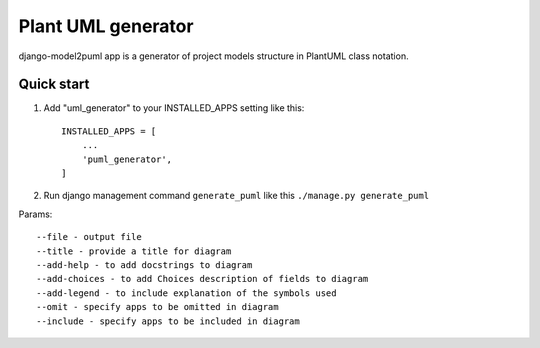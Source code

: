 ===================
Plant UML generator
===================

django-model2puml app is a generator of project models structure in
PlantUML class notation.

Quick start
-----------

1. Add "uml_generator" to your INSTALLED_APPS setting like this::

    INSTALLED_APPS = [
        ...
        'puml_generator',
    ]

2. Run django management command ``generate_puml`` like this ``./manage.py generate_puml``

Params::

--file - output file
--title - provide a title for diagram
--add-help - to add docstrings to diagram
--add-choices - to add Choices description of fields to diagram
--add-legend - to include explanation of the symbols used
--omit - specify apps to be omitted in diagram
--include - specify apps to be included in diagram

